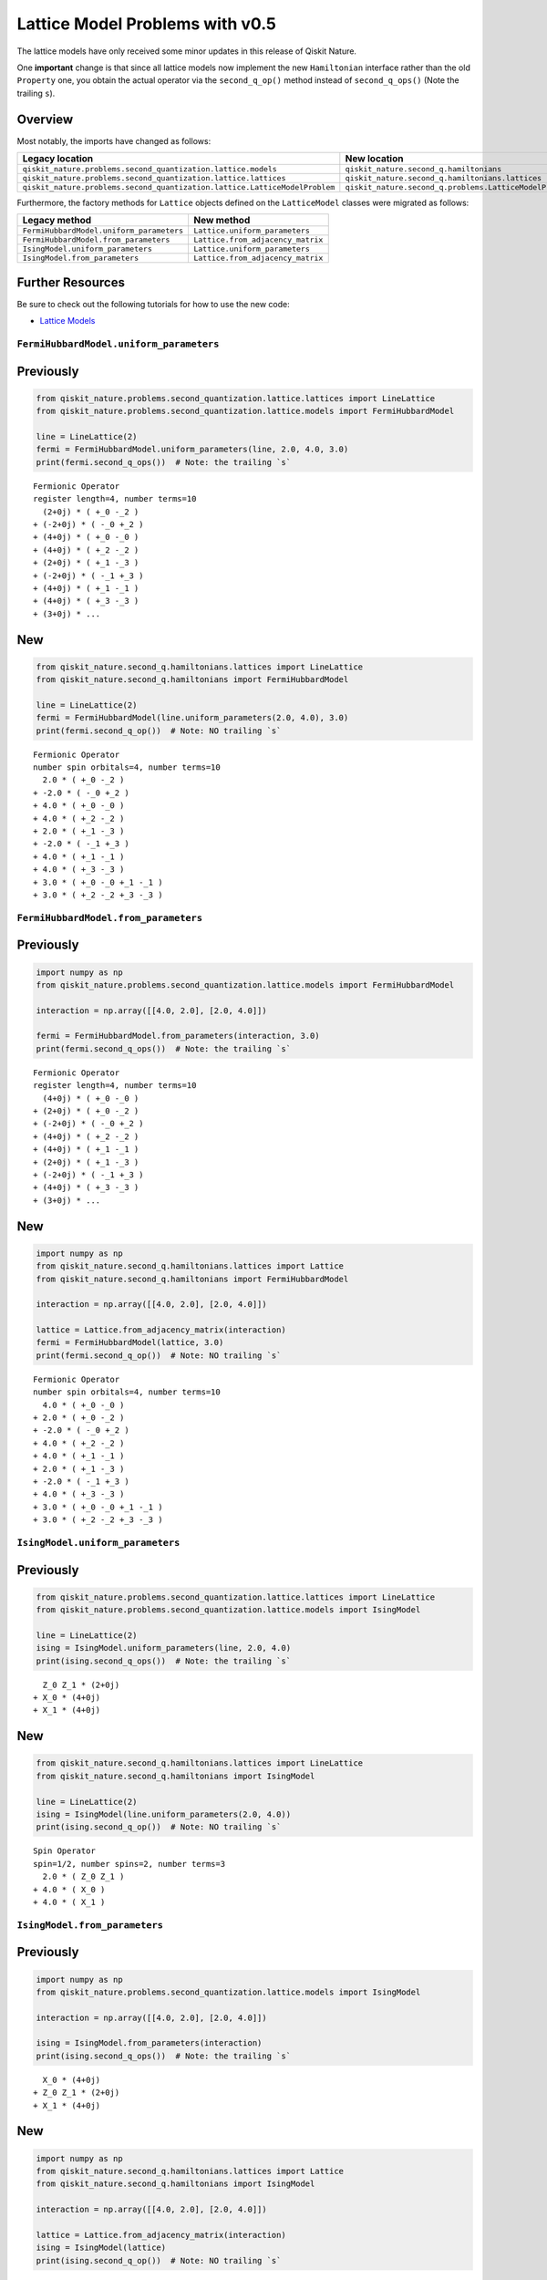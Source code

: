 Lattice Model Problems with v0.5
================================

The lattice models have only received some minor updates in this release
of Qiskit Nature.

One **important** change is that since all lattice models now implement
the new ``Hamiltonian`` interface rather than the old ``Property`` one,
you obtain the actual operator via the ``second_q_op()`` method instead
of ``second_q_ops()`` (Note the trailing ``s``).

Overview
~~~~~~~~

Most notably, the imports have changed as follows:

+----------------------------------------------------------------------------+---------------------------------------------------------+
| Legacy location                                                            | New location                                            |
+============================================================================+=========================================================+
| ``qiskit_nature.problems.second_quantization.lattice.models``              | ``qiskit_nature.second_q.hamiltonians``                 |
+----------------------------------------------------------------------------+---------------------------------------------------------+
| ``qiskit_nature.problems.second_quantization.lattice.lattices``            | ``qiskit_nature.second_q.hamiltonians.lattices``        |
+----------------------------------------------------------------------------+---------------------------------------------------------+
| ``qiskit_nature.problems.second_quantization.lattice.LatticeModelProblem`` | ``qiskit_nature.second_q.problems.LatticeModelProblem`` |
+----------------------------------------------------------------------------+---------------------------------------------------------+

Furthermore, the factory methods for ``Lattice`` objects defined on the
``LatticeModel`` classes were migrated as follows:

+------------------------------------------+-----------------------------------+
| Legacy method                            | New method                        |
+==========================================+===================================+
| ``FermiHubbardModel.uniform_parameters`` | ``Lattice.uniform_parameters``    |
+------------------------------------------+-----------------------------------+
| ``FermiHubbardModel.from_parameters``    | ``Lattice.from_adjacency_matrix`` |
+------------------------------------------+-----------------------------------+
| ``IsingModel.uniform_parameters``        | ``Lattice.uniform_parameters``    |
+------------------------------------------+-----------------------------------+
| ``IsingModel.from_parameters``           | ``Lattice.from_adjacency_matrix`` |
+------------------------------------------+-----------------------------------+

Further Resources
~~~~~~~~~~~~~~~~~

Be sure to check out the following tutorials for how to use the new
code:

-  `Lattice Models <../tutorials/10_lattice_models.ipynb>`__

``FermiHubbardModel.uniform_parameters``
----------------------------------------

Previously
~~~~~~~~~~

.. code:: ipython3

    from qiskit_nature.problems.second_quantization.lattice.lattices import LineLattice
    from qiskit_nature.problems.second_quantization.lattice.models import FermiHubbardModel

    line = LineLattice(2)
    fermi = FermiHubbardModel.uniform_parameters(line, 2.0, 4.0, 3.0)
    print(fermi.second_q_ops())  # Note: the trailing `s`


.. parsed-literal::

    Fermionic Operator
    register length=4, number terms=10
      (2+0j) * ( +_0 -_2 )
    + (-2+0j) * ( -_0 +_2 )
    + (4+0j) * ( +_0 -_0 )
    + (4+0j) * ( +_2 -_2 )
    + (2+0j) * ( +_1 -_3 )
    + (-2+0j) * ( -_1 +_3 )
    + (4+0j) * ( +_1 -_1 )
    + (4+0j) * ( +_3 -_3 )
    + (3+0j) * ...


New
~~~

.. code:: ipython3

    from qiskit_nature.second_q.hamiltonians.lattices import LineLattice
    from qiskit_nature.second_q.hamiltonians import FermiHubbardModel

    line = LineLattice(2)
    fermi = FermiHubbardModel(line.uniform_parameters(2.0, 4.0), 3.0)
    print(fermi.second_q_op())  # Note: NO trailing `s`


.. parsed-literal::

    Fermionic Operator
    number spin orbitals=4, number terms=10
      2.0 * ( +_0 -_2 )
    + -2.0 * ( -_0 +_2 )
    + 4.0 * ( +_0 -_0 )
    + 4.0 * ( +_2 -_2 )
    + 2.0 * ( +_1 -_3 )
    + -2.0 * ( -_1 +_3 )
    + 4.0 * ( +_1 -_1 )
    + 4.0 * ( +_3 -_3 )
    + 3.0 * ( +_0 -_0 +_1 -_1 )
    + 3.0 * ( +_2 -_2 +_3 -_3 )


``FermiHubbardModel.from_parameters``
-------------------------------------

Previously
~~~~~~~~~~

.. code:: ipython3

    import numpy as np
    from qiskit_nature.problems.second_quantization.lattice.models import FermiHubbardModel

    interaction = np.array([[4.0, 2.0], [2.0, 4.0]])

    fermi = FermiHubbardModel.from_parameters(interaction, 3.0)
    print(fermi.second_q_ops())  # Note: the trailing `s`


.. parsed-literal::

    Fermionic Operator
    register length=4, number terms=10
      (4+0j) * ( +_0 -_0 )
    + (2+0j) * ( +_0 -_2 )
    + (-2+0j) * ( -_0 +_2 )
    + (4+0j) * ( +_2 -_2 )
    + (4+0j) * ( +_1 -_1 )
    + (2+0j) * ( +_1 -_3 )
    + (-2+0j) * ( -_1 +_3 )
    + (4+0j) * ( +_3 -_3 )
    + (3+0j) * ...


New
~~~

.. code:: ipython3

    import numpy as np
    from qiskit_nature.second_q.hamiltonians.lattices import Lattice
    from qiskit_nature.second_q.hamiltonians import FermiHubbardModel

    interaction = np.array([[4.0, 2.0], [2.0, 4.0]])

    lattice = Lattice.from_adjacency_matrix(interaction)
    fermi = FermiHubbardModel(lattice, 3.0)
    print(fermi.second_q_op())  # Note: NO trailing `s`


.. parsed-literal::

    Fermionic Operator
    number spin orbitals=4, number terms=10
      4.0 * ( +_0 -_0 )
    + 2.0 * ( +_0 -_2 )
    + -2.0 * ( -_0 +_2 )
    + 4.0 * ( +_2 -_2 )
    + 4.0 * ( +_1 -_1 )
    + 2.0 * ( +_1 -_3 )
    + -2.0 * ( -_1 +_3 )
    + 4.0 * ( +_3 -_3 )
    + 3.0 * ( +_0 -_0 +_1 -_1 )
    + 3.0 * ( +_2 -_2 +_3 -_3 )


``IsingModel.uniform_parameters``
---------------------------------

Previously
~~~~~~~~~~

.. code:: ipython3

    from qiskit_nature.problems.second_quantization.lattice.lattices import LineLattice
    from qiskit_nature.problems.second_quantization.lattice.models import IsingModel

    line = LineLattice(2)
    ising = IsingModel.uniform_parameters(line, 2.0, 4.0)
    print(ising.second_q_ops())  # Note: the trailing `s`


.. parsed-literal::

      Z_0 Z_1 * (2+0j)
    + X_0 * (4+0j)
    + X_1 * (4+0j)


New
~~~

.. code:: ipython3

    from qiskit_nature.second_q.hamiltonians.lattices import LineLattice
    from qiskit_nature.second_q.hamiltonians import IsingModel

    line = LineLattice(2)
    ising = IsingModel(line.uniform_parameters(2.0, 4.0))
    print(ising.second_q_op())  # Note: NO trailing `s`


.. parsed-literal::

    Spin Operator
    spin=1/2, number spins=2, number terms=3
      2.0 * ( Z_0 Z_1 )
    + 4.0 * ( X_0 )
    + 4.0 * ( X_1 )


``IsingModel.from_parameters``
------------------------------

Previously
~~~~~~~~~~

.. code:: ipython3

    import numpy as np
    from qiskit_nature.problems.second_quantization.lattice.models import IsingModel

    interaction = np.array([[4.0, 2.0], [2.0, 4.0]])

    ising = IsingModel.from_parameters(interaction)
    print(ising.second_q_ops())  # Note: the trailing `s`


.. parsed-literal::

      X_0 * (4+0j)
    + Z_0 Z_1 * (2+0j)
    + X_1 * (4+0j)


New
~~~

.. code:: ipython3

    import numpy as np
    from qiskit_nature.second_q.hamiltonians.lattices import Lattice
    from qiskit_nature.second_q.hamiltonians import IsingModel

    interaction = np.array([[4.0, 2.0], [2.0, 4.0]])

    lattice = Lattice.from_adjacency_matrix(interaction)
    ising = IsingModel(lattice)
    print(ising.second_q_op())  # Note: NO trailing `s`


.. parsed-literal::

    Spin Operator
    spin=1/2, number spins=2, number terms=3
      4.0 * ( X_0 )
    + 2.0 * ( Z_0 Z_1 )
    + 4.0 * ( X_1 )


